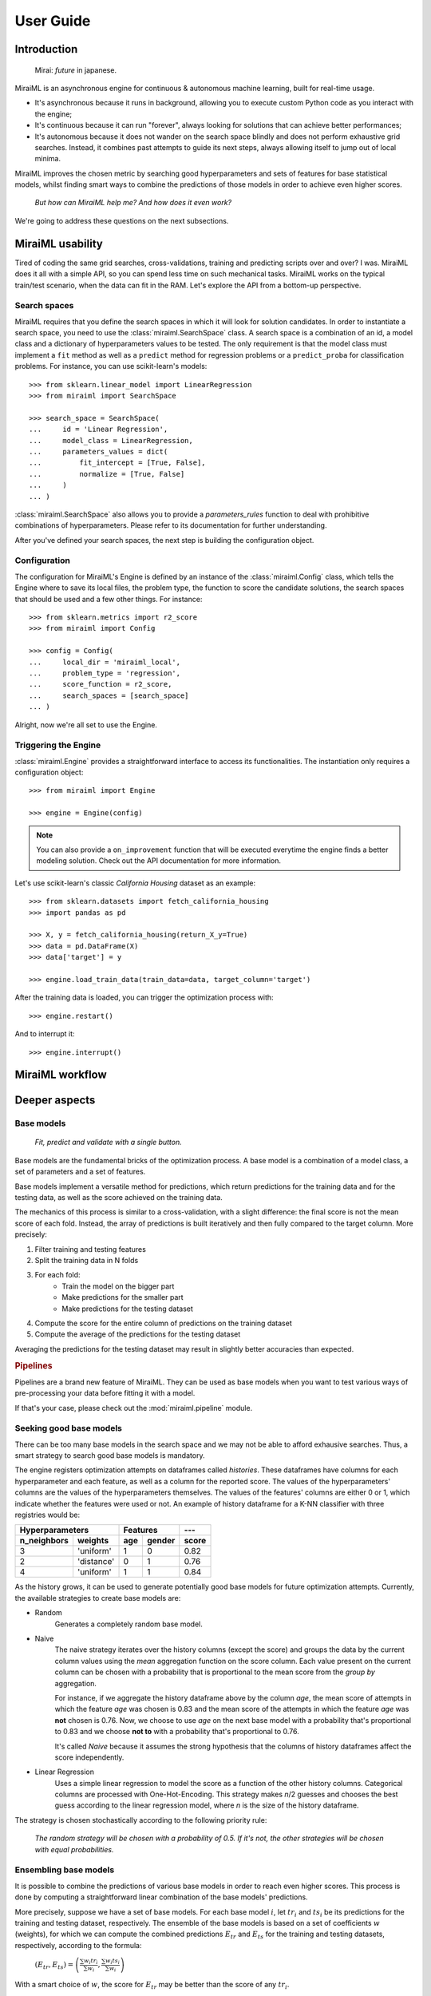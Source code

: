 User Guide
==========

Introduction
------------

    Mirai: `future` in japanese.

MiraiML is an asynchronous engine for continuous & autonomous machine learning,
built for real-time usage.

- It's asynchronous because it runs in background, allowing you to execute custom
  Python code as you interact with the engine;

- It's continuous because it can run "forever", always looking for solutions that
  can achieve better performances;

- It's autonomous because it does not wander on the search space blindly and does
  not perform exhaustive grid searches. Instead, it combines past attempts to guide
  its next steps, always allowing itself to jump out of local minima.

MiraiML improves the chosen metric by searching good hyperparameters and sets of
features for base statistical models, whilst finding smart ways to combine the
predictions of those models in order to achieve even higher scores.

    `But how can MiraiML help me? And how does it even work?`

We're going to address these questions on the next subsections.

MiraiML usability
-----------------

Tired of coding the same grid searches, cross-validations, training and predicting
scripts over and over? I was. MiraiML does it all with a simple API, so you can
spend less time on such mechanical tasks. MiraiML works on the typical train/test
scenario, when the data can fit in the RAM. Let's explore the API from a bottom-up
perspective.

Search spaces
*************

MiraiML requires that you define the search spaces in which it will look for
solution candidates. In order to instantiate a search space, you need to use the
:class:`miraiml.SearchSpace` class. A search space is a combination of an id, a
model class and a dictionary of hyperparameters values to be tested. The only
requirement is that the model class must implement a ``fit`` method as well as a
``predict`` method for regression problems or a ``predict_proba`` for
classification problems. For instance, you can use scikit-learn's models:

::

    >>> from sklearn.linear_model import LinearRegression
    >>> from miraiml import SearchSpace

    >>> search_space = SearchSpace(
    ...     id = 'Linear Regression',
    ...     model_class = LinearRegression,
    ...     parameters_values = dict(
    ...         fit_intercept = [True, False],
    ...         normalize = [True, False]
    ...     )
    ... )

:class:`miraiml.SearchSpace` also allows you to provide a `parameters_rules`
function to deal with prohibitive combinations of hyperparameters. Please refer
to its documentation for further understanding.

After you've defined your search spaces, the next step is building the
configuration object.

Configuration
*************

The configuration for MiraiML's Engine is defined by an instance of the
:class:`miraiml.Config` class, which tells the Engine where to save its local
files, the problem type, the function to score the candidate solutions, the search
spaces that should be used and a few other things. For instance:

::

    >>> from sklearn.metrics import r2_score
    >>> from miraiml import Config

    >>> config = Config(
    ...     local_dir = 'miraiml_local',
    ...     problem_type = 'regression',
    ...     score_function = r2_score,
    ...     search_spaces = [search_space]
    ... )

Alright, now we're all set to use the Engine.

Triggering the Engine
*********************

:class:`miraiml.Engine` provides a straightforward interface to access its
functionalities. The instantiation only requires a configuration object:

::

    >>> from miraiml import Engine

    >>> engine = Engine(config)

.. note::
    You can also provide a ``on_improvement`` function that will be executed
    everytime the engine finds a better modeling solution. Check out the API
    documentation for more information.

Let's use scikit-learn's classic `California Housing` dataset as an example:

::

    >>> from sklearn.datasets import fetch_california_housing
    >>> import pandas as pd

    >>> X, y = fetch_california_housing(return_X_y=True)
    >>> data = pd.DataFrame(X)
    >>> data['target'] = y

    >>> engine.load_train_data(train_data=data, target_column='target')

After the training data is loaded, you can trigger the optimization process with:

::

    >>> engine.restart()

And to interrupt it:

::

    >>> engine.interrupt()

MiraiML workflow
----------------

Deeper aspects
--------------

Base models
***********

    `Fit, predict and validate with a single button.`

.. _base_model:

Base models are the fundamental bricks of the optimization process. A base model
is a combination of a model class, a set of parameters and a set of features.

Base models implement a versatile method for predictions, which return predictions
for the training data and for the testing data, as well as the score achieved on
the training data.

The mechanics of this process is similar to a cross-validation, with a slight
difference: the final score is not the mean score of each fold. Instead, the array
of predictions is built iteratively and then fully compared to the target column.
More precisely:

1. Filter training and testing features
2. Split the training data in N folds
3. For each fold:
    - Train the model on the bigger part
    - Make predictions for the smaller part
    - Make predictions for the testing dataset
4. Compute the score for the entire column of predictions on the training dataset
5. Compute the average of the predictions for the testing dataset

Averaging the predictions for the testing dataset may result in slightly better
accuracies than expected.

.. rubric:: Pipelines

Pipelines are a brand new feature of MiraiML. They can be used as base models
when you want to test various ways of pre-processing your data before fitting it
with a model.

If that's your case, please check out the :mod:`miraiml.pipeline` module.

Seeking good base models
************************

.. _mirai_seeker:

There can be too many base models in the search space and we may not be able to
afford exhausive searches. Thus, a smart strategy to search good base models is
mandatory.

The engine registers optimization attempts on dataframes called `histories`. These
dataframes have columns for each hyperparameter and each feature, as well as a
column for the reported score. The values of the hyperparameters' columns are the
values of the hyperparameters themselves. The values of the features' columns are
either 0 or 1, which indicate whether the features were used or not. An example
of history dataframe for a K-NN classifier with three registries would be:

=========== ========== === ====== =====
Hyperparameters        Features   ---
---------------------- ---------- -----
n_neighbors weights    age gender score
=========== ========== === ====== =====
3           'uniform'  1   0      0.82
2           'distance' 0   1      0.76
4           'uniform'  1   1      0.84
=========== ========== === ====== =====

As the history grows, it can be used to generate potentially good base models for
future optimization attempts. Currently, the available strategies to create base
models are:

- Random
    Generates a completely random base model.

- Naive
    The naive strategy iterates over the history columns (except the score) and
    groups the data by the current column values using the `mean` aggregation
    function on the score column. Each value present on the current column can be
    chosen with a probability that is proportional to the mean score from the
    `group by` aggregation.

    For instance, if we aggregate the history dataframe above by the column `age`,
    the mean score of attempts in which the feature `age` was chosen is 0.83 and
    the mean score of the attempts in which the feature `age` was **not** chosen
    is 0.76. Now, we choose to use `age` on the next base model with a probability
    that's proportional to 0.83 and we choose **not to** with a probability that's
    proportional to 0.76.

    It's called `Naive` because it assumes the strong hypothesis that the columns
    of history dataframes affect the score independently.

- Linear Regression
    Uses a simple linear regression to model the score as a function of the other
    history columns. Categorical columns are processed with One-Hot-Encoding. This
    strategy makes `n`/2 guesses and chooses the best guess according to the linear
    regression model, where `n` is the size of the history dataframe.

The strategy is chosen stochastically according to the following priority rule:

    `The random strategy will be chosen with a probability of 0.5. If it's not,
    the other strategies will be chosen with equal probabilities.`

Ensembling base models
**********************

.. _ensemble:

It is possible to combine the predictions of various base models in order to reach
even higher scores. This process is done by computing a straightforward linear
combination of the base models' predictions.

More precisely, suppose we have a set of base models. For each base model :math:`i`,
let :math:`tr_i` and :math:`ts_i` be its predictions for the training and testing
dataset, respectively. The ensemble of the base models is based on a set of
coefficients :math:`w` (weights), for which we can compute the combined predictions
:math:`E_{tr}` and :math:`E_{ts}` for the training and testing datasets, respectively,
according to the formula:

    :math:`(E_{tr}, E_{ts}) = \left(\frac{\sum w_i tr_i}{\sum w_i},
    \frac{\sum w_i ts_i}{\sum w_i}\right)`

With a smart choice of :math:`w`, the score for :math:`E_{tr}` may be better than
the score of any :math:`tr_i`.

Now, the obvious question is: how to find a good :math:`w`? This is where the
concept of `ensembling cycles` comes into play.

An ensembling cycle is an attempt to generate good weights stochastically, based
on the the score of each base model individually. This is done by using `triangular
distributions <https://en.wikipedia.org/wiki/Triangular_distribution>`_.

The weight of the best base model is drawn from the triangular distribution that
varies from 0 to 1, with mode 1.

For every other base model :math:`i` (not a base model with the highest score),
the weight is drawn from a triangular distribution that varies from 0 to `range`,
with mode 0. It means that its weight will most likely be close to 0 and its
upperbound is defined by the `range` variable.

The value of `range` should depend on the relative score of the base model. But
preventing it from reaching 1 would be too prohibitive. A solution for this is:
`range` is chosen from a triangular distribution that varies from 0 to 1, with mode
`normalized`. The variable `normalized` measures the relative quality of the base
model.

The value of `normalized` is computed by the formula :math:`(s_i-s_\textrm{min})/
(s_\textrm{max}-s_\textrm{min})`, where :math:`s_i` is the score of the base model
and :math:`s_\textrm{min}` and :math:`s_\textrm{max}` are the scores of the worst
and the best base models, respectively.

In the end, bad base models can still influence the ensemble, but their
probabilities of having high weights are relatively low.

The number of ensembling cycles depend on the time consumed by the other models.
The current rule is:

    `The time consumed by the ensemble is limited by the total time consumed by
    all base models, on average.`
